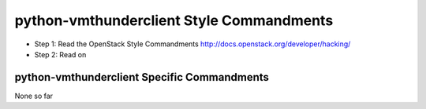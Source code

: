python-vmthunderclient Style Commandments
=======================

- Step 1: Read the OpenStack Style Commandments http://docs.openstack.org/developer/hacking/
- Step 2: Read on

python-vmthunderclient Specific Commandments
--------------------------

None so far
